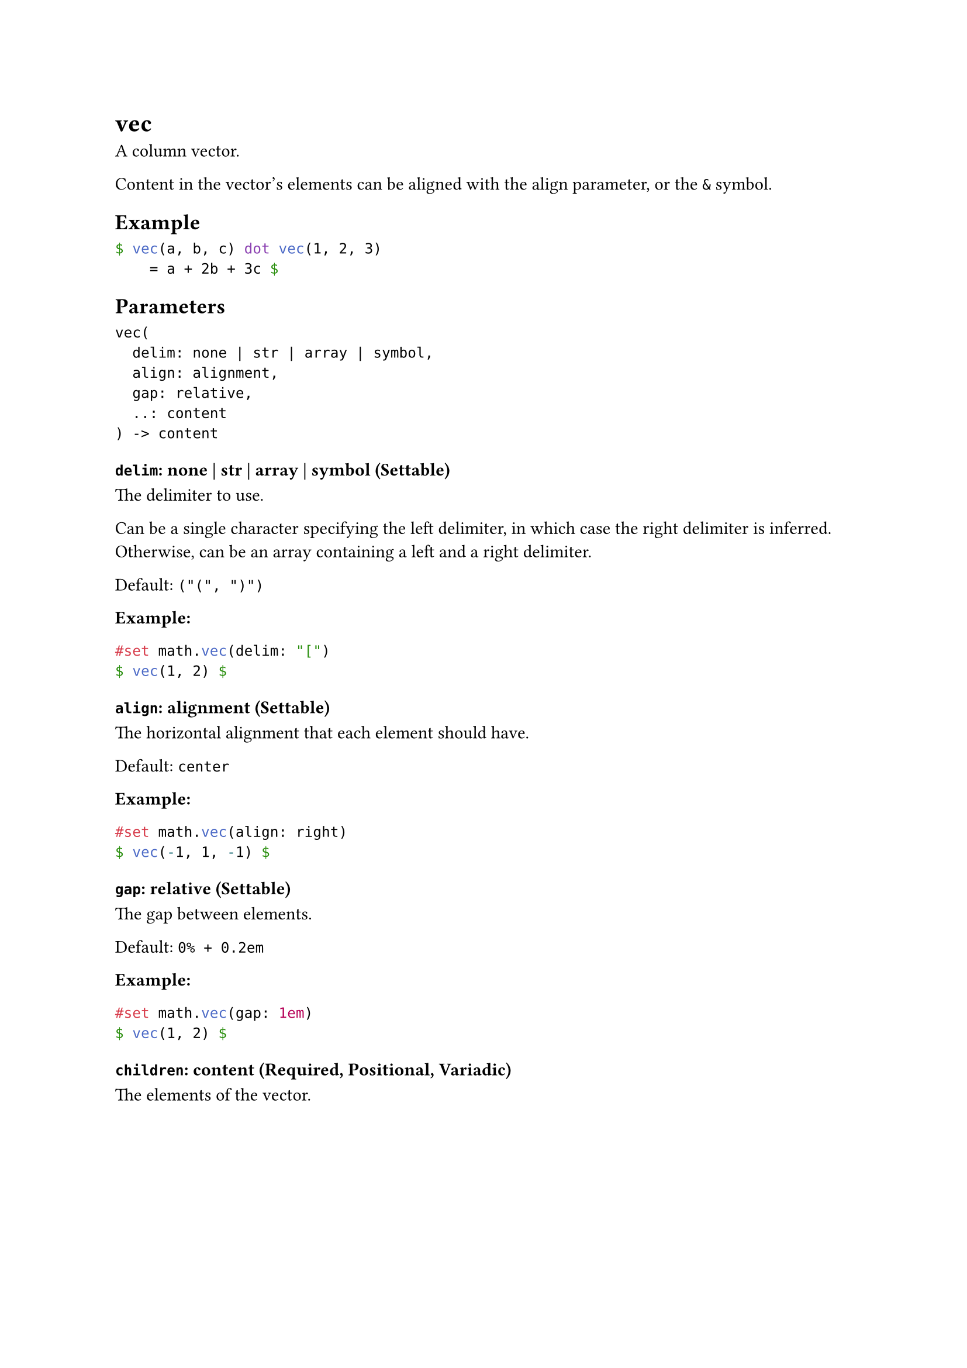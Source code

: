 = vec

A column vector.

Content in the vector's elements can be aligned with the #link("/docs/reference/math/vec/#parameters-align")[align] parameter, or the `&` symbol.

== Example

```typst
$ vec(a, b, c) dot vec(1, 2, 3)
    = a + 2b + 3c $
```

== Parameters

```
vec(
  delim: none | str | array | symbol,
  align: alignment,
  gap: relative,
  ..: content
) -> content
```

=== `delim`: none | str | array | symbol (Settable)

The delimiter to use.

Can be a single character specifying the left delimiter, in which case the right delimiter is inferred. Otherwise, can be an array containing a left and a right delimiter.

Default: `("(", ")")`

*Example:*
```typst
#set math.vec(delim: "[")
$ vec(1, 2) $
```

=== `align`: alignment (Settable)

The horizontal alignment that each element should have.

Default: `center`

*Example:*
```typst
#set math.vec(align: right)
$ vec(-1, 1, -1) $
```

=== `gap`: relative (Settable)

The gap between elements.

Default: `0% + 0.2em`

*Example:*
```typst
#set math.vec(gap: 1em)
$ vec(1, 2) $
```

=== `children`: content (Required, Positional, Variadic)

The elements of the vector.
